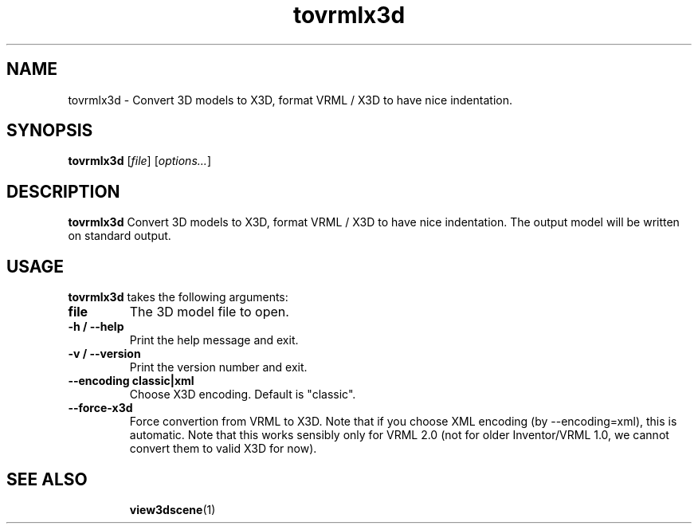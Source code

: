 .TH tovrmlx3d 1 "12 May 2013" "Castle Game Engine" "Convert 3D models to VRML / X3D"
.SH NAME
tovrmlx3d \- Convert 3D models to X3D, format VRML / X3D to have nice indentation.

.SH SYNOPSIS

.B tovrmlx3d
[\fIfile\fR] [\fIoptions...\fR]

.SH DESCRIPTION

.B tovrmlx3d
Convert 3D models to X3D, format VRML / X3D to have nice indentation. The output model will be written on standard output.

.SH USAGE

.B tovrmlx3d
takes the following arguments:
.TP
.B file
The 3D model file to open.

.TP
.B -h / --help
Print the help message and exit.

.TP
.B -v / --version
Print the version number and exit.

.TP
.B --encoding classic|xml
Choose X3D encoding. Default is "classic".

.TP
.B --force-x3d
Force convertion from VRML to X3D. Note that if you choose XML encoding (by --encoding=xml), this is automatic. Note that this works sensibly only for VRML 2.0 (not for older Inventor/VRML 1.0, we cannot convert them to valid X3D for now).

.SH SEE ALSO
.IP
.BR  view3dscene (1)
